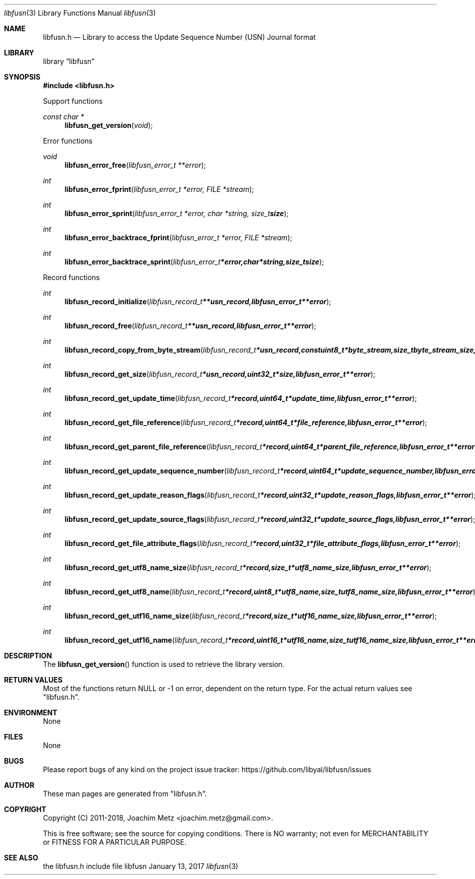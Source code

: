 .Dd January 13, 2017
.Dt libfusn 3
.Os libfusn
.Sh NAME
.Nm libfusn.h
.Nd Library to access the Update Sequence Number (USN) Journal format
.Sh LIBRARY
.Lb libfusn
.Sh SYNOPSIS
.In libfusn.h
.Pp
Support functions
.Ft const char *
.Fn libfusn_get_version "void"
.Pp
Error functions
.Ft void
.Fn libfusn_error_free "libfusn_error_t **error"
.Ft int
.Fn libfusn_error_fprint "libfusn_error_t *error, FILE *stream"
.Ft int
.Fn libfusn_error_sprint "libfusn_error_t *error, char *string, size_t size"
.Ft int
.Fn libfusn_error_backtrace_fprint "libfusn_error_t *error, FILE *stream"
.Ft int
.Fn libfusn_error_backtrace_sprint "libfusn_error_t *error, char *string, size_t size"
.Pp
Record functions
.Ft int
.Fn libfusn_record_initialize "libfusn_record_t **usn_record, libfusn_error_t **error"
.Ft int
.Fn libfusn_record_free "libfusn_record_t **usn_record, libfusn_error_t **error"
.Ft int
.Fn libfusn_record_copy_from_byte_stream "libfusn_record_t *usn_record, const uint8_t *byte_stream, size_t byte_stream_size, libfusn_error_t **error"
.Ft int
.Fn libfusn_record_get_size "libfusn_record_t *usn_record, uint32_t *size, libfusn_error_t **error"
.Ft int
.Fn libfusn_record_get_update_time "libfusn_record_t *record, uint64_t *update_time, libfusn_error_t **error"
.Ft int
.Fn libfusn_record_get_file_reference "libfusn_record_t *record, uint64_t *file_reference, libfusn_error_t **error"
.Ft int
.Fn libfusn_record_get_parent_file_reference "libfusn_record_t *record, uint64_t *parent_file_reference, libfusn_error_t **error"
.Ft int
.Fn libfusn_record_get_update_sequence_number "libfusn_record_t *record, uint64_t *update_sequence_number, libfusn_error_t **error"
.Ft int
.Fn libfusn_record_get_update_reason_flags "libfusn_record_t *record, uint32_t *update_reason_flags, libfusn_error_t **error"
.Ft int
.Fn libfusn_record_get_update_source_flags "libfusn_record_t *record, uint32_t *update_source_flags, libfusn_error_t **error"
.Ft int
.Fn libfusn_record_get_file_attribute_flags "libfusn_record_t *record, uint32_t *file_attribute_flags, libfusn_error_t **error"
.Ft int
.Fn libfusn_record_get_utf8_name_size "libfusn_record_t *record, size_t *utf8_name_size, libfusn_error_t **error"
.Ft int
.Fn libfusn_record_get_utf8_name "libfusn_record_t *record, uint8_t *utf8_name, size_t utf8_name_size, libfusn_error_t **error"
.Ft int
.Fn libfusn_record_get_utf16_name_size "libfusn_record_t *record, size_t *utf16_name_size, libfusn_error_t **error"
.Ft int
.Fn libfusn_record_get_utf16_name "libfusn_record_t *record, uint16_t *utf16_name, size_t utf16_name_size, libfusn_error_t **error"
.Sh DESCRIPTION
The
.Fn libfusn_get_version
function is used to retrieve the library version.
.Sh RETURN VALUES
Most of the functions return NULL or \-1 on error, dependent on the return type.
For the actual return values see "libfusn.h".
.Sh ENVIRONMENT
None
.Sh FILES
None
.Sh BUGS
Please report bugs of any kind on the project issue tracker: https://github.com/libyal/libfusn/issues
.Sh AUTHOR
These man pages are generated from "libfusn.h".
.Sh COPYRIGHT
Copyright (C) 2011-2018, Joachim Metz <joachim.metz@gmail.com>.

This is free software; see the source for copying conditions.
There is NO warranty; not even for MERCHANTABILITY or FITNESS FOR A PARTICULAR PURPOSE.
.Sh SEE ALSO
the libfusn.h include file
